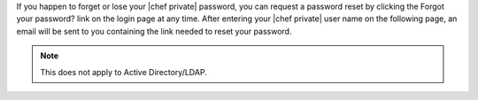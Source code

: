 .. The contents of this file may be included in multiple topics.
.. This file should not be changed in a way that hinders its ability to appear in multiple documentation sets.

If you happen to forget or lose your |chef private| password, you can request a password reset by clicking the Forgot your password? link on the login page at any time. After entering your |chef private| user name on the following page, an email will be sent to you containing the link needed to reset your password.

.. image:: ../../images/private_chef_1x_forgot_password.png

.. note:: This does not apply to Active Directory/LDAP.
